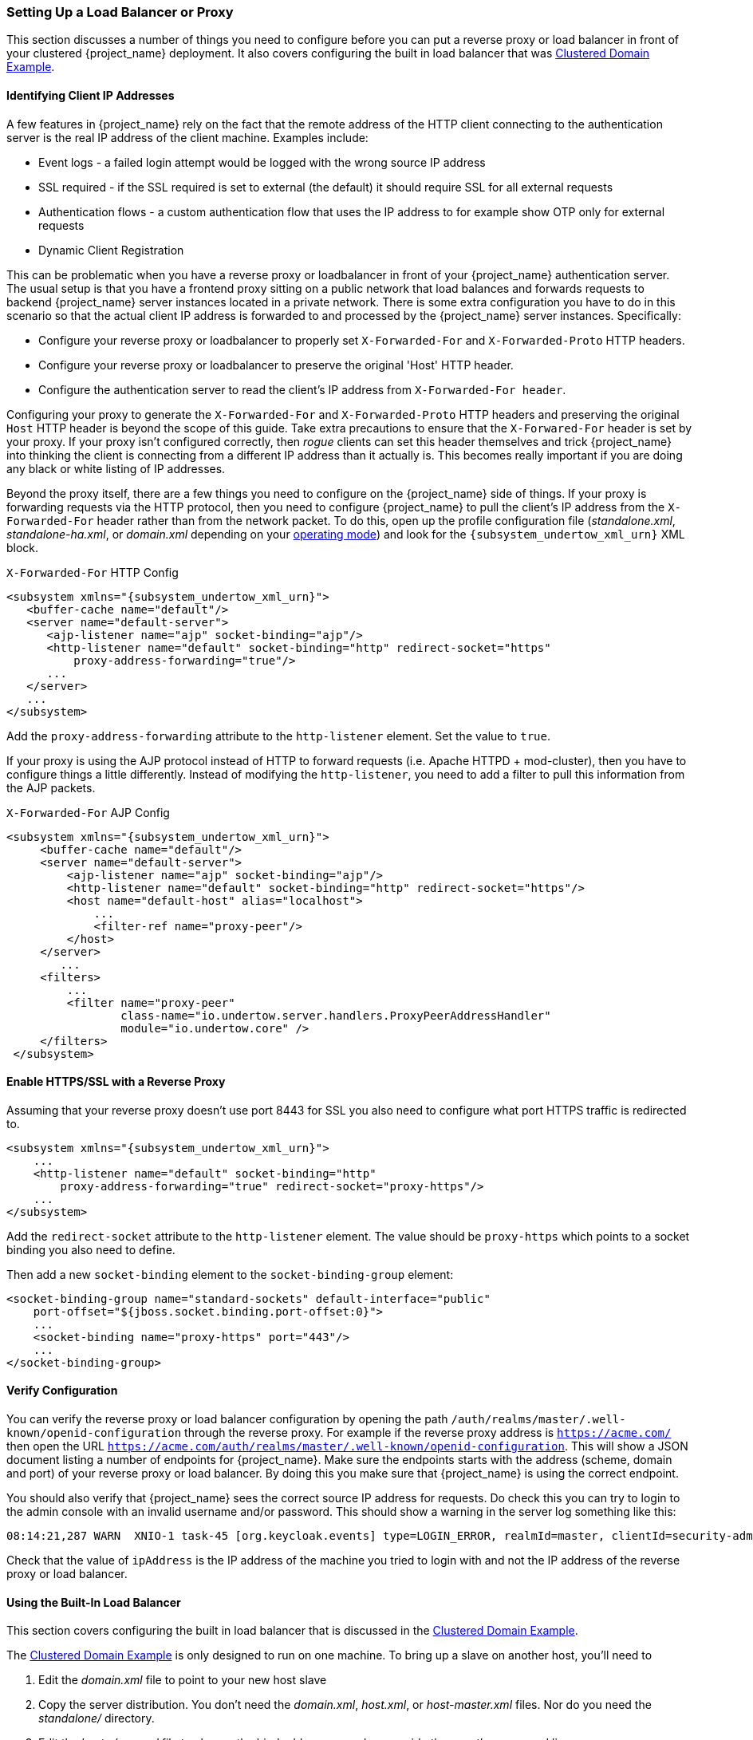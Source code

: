 
=== Setting Up a Load Balancer or Proxy

This section discusses a number of things you need to configure before you can put a reverse proxy or load balancer
in front of your clustered {project_name} deployment.  It also covers configuring the built in load balancer that
was <<_clustered-domain-example, Clustered Domain Example>>.


==== Identifying Client IP Addresses

A few features in {project_name} rely on the fact that the remote
address of the HTTP client connecting to the authentication server is the real IP address of the client machine. Examples include:

* Event logs - a failed login attempt would be logged with the wrong source IP address
* SSL required - if the SSL required is set to external (the default) it should require SSL for all external requests
* Authentication flows - a custom authentication flow that uses the IP address to for example show OTP only for external requests
* Dynamic Client Registration

This can be problematic when you have a reverse proxy or loadbalancer in front of your {project_name} authentication server.
The usual setup is that you have a frontend proxy sitting on a public network that load balances and forwards requests
to backend {project_name} server instances located in a private network.  There is some extra configuration you have to do in this scenario
so that the actual client IP address is forwarded to and processed by the {project_name} server instances.  Specifically:

* Configure your reverse proxy or loadbalancer to properly set `X-Forwarded-For` and `X-Forwarded-Proto` HTTP headers.
* Configure your reverse proxy or loadbalancer to preserve the original 'Host' HTTP header.
* Configure the authentication server to read the client's IP address from `X-Forwarded-For header`.

Configuring your proxy to generate the `X-Forwarded-For` and `X-Forwarded-Proto` HTTP headers and preserving the
 original `Host` HTTP header is beyond the scope of this guide.  Take extra precautions to ensure that the
`X-Forwared-For` header is set by your proxy.  If your proxy isn't configured correctly, then _rogue_ clients can set this header themselves and trick {project_name}
into thinking the client is connecting from a different IP address than it actually is.  This becomes really important if you are doing
any black or white listing of IP addresses.

Beyond the proxy itself, there are a few things you need to configure on the {project_name} side of things.
If your proxy is forwarding requests via the HTTP protocol, then you need to configure {project_name} to pull the client's
IP address from the `X-Forwarded-For` header rather than from the network packet.
To do this, open up the profile configuration file (_standalone.xml_, _standalone-ha.xml_, or _domain.xml_ depending on your
<<_operating-mode, operating mode>>) and look for the `{subsystem_undertow_xml_urn}` XML block.

.`X-Forwarded-For` HTTP Config
[source,xml,subs="attributes+"]
----
<subsystem xmlns="{subsystem_undertow_xml_urn}">
   <buffer-cache name="default"/>
   <server name="default-server">
      <ajp-listener name="ajp" socket-binding="ajp"/>
      <http-listener name="default" socket-binding="http" redirect-socket="https"
          proxy-address-forwarding="true"/>
      ...
   </server>
   ...
</subsystem>
----

Add the `proxy-address-forwarding` attribute to the `http-listener` element.  Set the value to `true`.

If your proxy is using the AJP protocol instead of HTTP to forward requests (i.e. Apache HTTPD + mod-cluster), then you have
to configure things a little differently.  Instead of modifying the `http-listener`, you need to add a filter to
pull this information from the AJP packets.


.`X-Forwarded-For` AJP Config
[source,xml,subs="attributes+"]
----
<subsystem xmlns="{subsystem_undertow_xml_urn}">
     <buffer-cache name="default"/>
     <server name="default-server">
         <ajp-listener name="ajp" socket-binding="ajp"/>
         <http-listener name="default" socket-binding="http" redirect-socket="https"/>
         <host name="default-host" alias="localhost">
             ...
             <filter-ref name="proxy-peer"/>
         </host>
     </server>
        ...
     <filters>
         ...
         <filter name="proxy-peer"
                 class-name="io.undertow.server.handlers.ProxyPeerAddressHandler"
                 module="io.undertow.core" />
     </filters>
 </subsystem>
----

==== Enable HTTPS/SSL with a Reverse Proxy

Assuming that your reverse proxy doesn't use port 8443 for SSL you also need to configure what port HTTPS traffic is redirected to.
[source,xml,subs="attributes+"]
----
<subsystem xmlns="{subsystem_undertow_xml_urn}">
    ...
    <http-listener name="default" socket-binding="http"
        proxy-address-forwarding="true" redirect-socket="proxy-https"/>
    ...
</subsystem>
----

Add the `redirect-socket` attribute to the `http-listener` element.  The value should be `proxy-https` which points to a
socket binding you also need to define.

Then add a new `socket-binding` element to the `socket-binding-group` element:

[source,xml]
----

<socket-binding-group name="standard-sockets" default-interface="public"
    port-offset="${jboss.socket.binding.port-offset:0}">
    ...
    <socket-binding name="proxy-https" port="443"/>
    ...
</socket-binding-group>
----

==== Verify Configuration

You can verify the reverse proxy or load balancer configuration by opening the path `/auth/realms/master/.well-known/openid-configuration`
through the reverse proxy. For example if the reverse proxy address is `https://acme.com/` then open the URL
`https://acme.com/auth/realms/master/.well-known/openid-configuration`. This will show a JSON document listing a number
of endpoints for {project_name}. Make sure the endpoints starts with the address (scheme, domain and port) of your
reverse proxy or load balancer. By doing this you make sure that {project_name} is using the correct endpoint.

You should also verify that {project_name} sees the correct source IP address for requests. Do check this you can
try to login to the admin console with an invalid username and/or password. This should show a warning in the server log
something like this:

[source]
----
08:14:21,287 WARN  XNIO-1 task-45 [org.keycloak.events] type=LOGIN_ERROR, realmId=master, clientId=security-admin-console, userId=8f20d7ba-4974-4811-a695-242c8fbd1bf8, ipAddress=X.X.X.X, error=invalid_user_credentials, auth_method=openid-connect, auth_type=code, redirect_uri=http://localhost:8080/auth/admin/master/console/?redirect_fragment=%2Frealms%2Fmaster%2Fevents-settings, code_id=a3d48b67-a439-4546-b992-e93311d6493e, username=admin
----

Check that the value of `ipAddress` is the IP address of the machine you tried to login with and not the IP address
 of the reverse proxy or load balancer.

==== Using the Built-In Load Balancer

This section covers configuring the built in load balancer that is discussed in the
<<_clustered-domain-example, Clustered Domain Example>>.

The <<_clustered-domain-example, Clustered Domain Example>> is only designed to run
on one machine.  To bring up a slave on another host, you'll need to

. Edit the _domain.xml_ file to point to your new host slave
. Copy the server distribution.  You don't need the _domain.xml_, _host.xml_, or _host-master.xml_ files.  Nor do you need
  the _standalone/_ directory.
. Edit the _host-slave.xml_ file to change the bind addresses used or override them on the command line



===== Register a New Host With Load Balancer

Let's look first at registering the new host slave with the load balancer configuration in _domain.xml_.  Open this
file and go to the undertow configuration in the `load-balancer` profile.  Add a new `host` definition called
`remote-host3` within the `reverse-proxy` XML block.

.domain.xml reverse-proxy config
[source,xml,subs="attributes+"]
----
<subsystem xmlns="{subsystem_undertow_xml_urn}">
  ...
  <handlers>
      <reverse-proxy name="lb-handler">
         <host name="host1" outbound-socket-binding="remote-host1" scheme="ajp" path="/" instance-id="myroute1"/>
         <host name="host2" outbound-socket-binding="remote-host2" scheme="ajp" path="/" instance-id="myroute2"/>
         <host name="remote-host3" outbound-socket-binding="remote-host3" scheme="ajp" path="/" instance-id="myroute3"/>
      </reverse-proxy>
  </handlers>
  ...
</subsystem>
----

The `output-socket-binding` is a logical name pointing to a `socket-binding` configured later in the _domain.xml_ file.
the `instance-id` attribute must also be unique to the new host as this value is used by a cookie to enable sticky
sessions when load balancing.

Next go down to the `load-balancer-sockets` `socket-binding-group` and add the `outbound-socket-binding` for `remote-host3`.  This new
binding needs to point to the host and port of the new host.

.domain.xml outbound-socket-binding
[source,xml]
----
<socket-binding-group name="load-balancer-sockets" default-interface="public">
    ...
    <outbound-socket-binding name="remote-host1">
        <remote-destination host="localhost" port="8159"/>
    </outbound-socket-binding>
    <outbound-socket-binding name="remote-host2">
        <remote-destination host="localhost" port="8259"/>
    </outbound-socket-binding>
    <outbound-socket-binding name="remote-host3">
        <remote-destination host="192.168.0.5" port="8259"/>
    </outbound-socket-binding>
</socket-binding-group>
----

===== Master Bind Addresses

Next thing you'll have to do is to change the `public` and `management` bind addresses for the master host.  Either
edit the _domain.xml_ file as discussed in the <<_bind-address, Bind Addresses>> chapter
or specify these bind addresses on the command line as follows:

[source]
----
$ domain.sh --host-config=host-master.xml -Djboss.bind.address=192.168.0.2 -Djboss.bind.address.management=192.168.0.2
----

===== Host Slave Bind Addresses

Next you'll have to change the `public`, `management`, and domain controller bind addresses (`jboss.domain.master-address`).  Either edit the
_host-slave.xml_ file or specify them on the command line as follows:

[source]
----
$ domain.sh --host-config=host-slave.xml
     -Djboss.bind.address=192.168.0.5
      -Djboss.bind.address.management=192.168.0.5
       -Djboss.domain.master.address=192.168.0.2
----

The values of `jboss.bind.address` and `jboss.bind.addres.management` pertain to the host slave's IP address.
The value of `jboss.domain.master.address` need to be the IP address of the domain controller which is the management address
of the master host.

==== Configuring Other Load Balancers

See link:{appserver_loadbalancer_link}[the load balancing] section in the _{appserver_loadbalancer_name}_ for information how to use other software-based load balancers.
